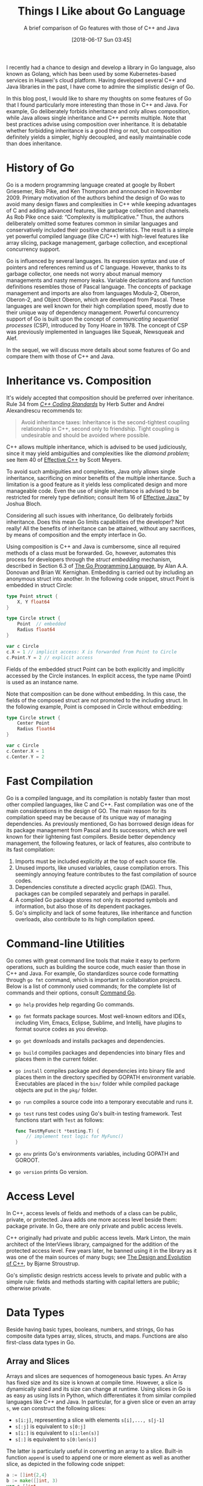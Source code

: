 #+BLOG: eissanematollahi
#+POSTID: 108
#+ORG2BLOG:
#+DATE: [2018-06-17 Sun 03:45]
#+OPTIONS: toc:nil num:nil todo:nil pri:nil tags:nil ^:nil ':t
#+CATEGORY: Software
#+TAGS: C++, Composition, Go, Inheritance, Interface, Java, Object-oriented design
#+DESCRIPTION:
#+TITLE: Things I Like about Go Language
#+SUBTITLE: A brief comparison of Go features with those of C++ and Java

I recently had a chance to design and develop a library in Go language, also known as Golang, which has been used by some Kubernetes-based services in Huawei's cloud platform. Having developed several C++ and Java libraries in the past, I have come to admire the simplistic design of Go.

In this blog post, I would like to share my thoughts on some features of Go that I found particularly more interesting than those in C++ and Java. For example, Go deliberately forbids inheritance and only allows composition, while Java allows single inheritance and C++ permits multiple. Note that best practices advise using composition over inheritance. It is debatable whether forbidding inheritance is a good thing or not, but composition definitely yields a simpler, highly decoupled, and easily maintainable code than does inheritance.

# I will begin with a brief history of the Go and how it has evolved. Then, I will compare features of Go, C++, and Java to support some programming concepts. The reader is expected to be familiar with basics of object-oriented design -- such as inheritance and encapsulation -- and at least a programming language that supports it. It would also be helpful if the reader has a basic understanding of concurrency.

* History of Go
Go is a modern programming language created at google by Robert Griesemer, Rob Pike, and Ken Thompson and announced in November 2009. Primary motivation of the authors behind the design of Go was to avoid many design flaws and complexities in C++ while keeping advantages of C and adding advanced features, like garbage collection and channels. As Rob Pike once said: "Complexity is multiplicative." Thus, the authors deliberately omitted some features common in similar languages and conservatively included their positive characteristics. The result is a simple yet powerful compiled language (like C/C++) with high-level features like array slicing, package management, garbage collection, and exceptional concurrency support.

Go is influenced by several languages. Its expression syntax and use of pointers and references remind us of C language. However, thanks to its garbage collector, one needs not worry about manual memory managements and nasty memory leaks. Variable declarations and function definitions resembles those of Pascal language. The concepts of package management and imports are also from languages Modula-2, Oberon, Oberon-2, and Object Oberon, which are developed from Pascal. These languages are well known for their high compilation speed, mostly due to their unique way of dependency management. Powerful concurrency support of Go is built upon the concept of /communicating sequential processes/ (CSP), introduced by Tony Hoare in 1978. The concept of CSP was previously implemented in languages like Squeak, Newsqueak and Alef.

In the sequel, we will discuss more details about some features of Go and compare them with those of C++ and Java.

* Inheritance vs. Composition
It's widely accepted that composition should be preferred over inheritance. Rule 34 from [[http://www.gotw.ca/publications/c++cs.htm][/C++ Coding Standards/]] by Herb Sutter and Andrei Alexandrescu recommends to:
#+begin_quote
Avoid inheritance taxes: Inheritance is the second-tightest coupling relationship in C++, second only to friendship. Tight coupling is undesirable and should be avoided where possible.
#+end_quote
C++ allows multiple inheritance, which is advised to be used judiciously, since it may yield ambiguities and complexities like the /diamond problem/; see Item 40 of [[http://www.aristeia.com/books.html][Effective C++]] by Scott Meyers.

To avoid such ambiguities and complexities, Java only allows single inheritance, sacrificing on minor benefits of the multiple inheritance. Such a limitation is a good feature as it yields less complicated design and more manageable code. Even the use of single inheritance is advised to be restricted for merely type definition; consult Item 16 of [[https://www.safaribooksonline.com/library/view/effective-java-2nd/9780137150021/][Effective Java™]] by Joshua Bloch.

Considering all such issues with inheritance, Go delibrately forbids inheritance. Does this mean Go limits capabilities of the developer? Not really! All the benefits of inheritance can be attained, without any sacrifices, by means of composition and the empty interface in Go.

Using composition is C++ and Java is cumbersome, since all required methods of a class must be forwarded. Go, however, automates this process for developers through the /struct embedding/ mechanism, described in Section 6.3 of [[https://dl.acm.org/citation.cfm?id=2851099][The Go Programming Language]], by Alan A.A. Donovan	and Brian W. Kernighan. Embedding is carried out by including an anonymous struct into another. In the following code snippet, struct Point is embedded in struct Circle:
#+begin_src go
type Point struct {
    X, Y float64
}

type Circle struct {
    Point  // embedded
    Radius float64
}

var c Circle
c.X = 1 // implicit access: X is forwarded from Point to Circle
c.Point.Y = 2 // explicit access
#+end_src
Fields of the embedded struct Point can be both explicitly and implicitly accessed by the Circle instances. In explicit access, the type name (Point) is used as an instance name.

Note that composition can be done without embedding. In this case, the fields of the composed struct are not promoted to the including struct. In the following example, Point is composed in Circle without embedding:
#+begin_src go
type Circle struct {
    Center Point
    Radius float64
}

var c Circle
c.Center.X = 1
c.Center.Y = 2
#+end_src

* Fast Compilation
Go is a compiled language, and its compilation is notably faster than most other compiled languages, like C and C++. Fast compilation was one of the main considerations in the design of GO. The main reason for its compilation speed may be because of its unique way of managing dependencies. As previously mentioned, Go has borrowed design ideas for its package management from Pascal and its successors, which are well known for their lightening fast compilers. Beside better dependency management, the following features, or lack of features, also contribute to its fast compilation:
1) Imports must be included explicitly at the top of each source file.
2) Unused imports, like unused variables, cause compilation errors. This seemingly annoying feature contributes to the fast compilation of source codes.
3) Dependencies constitute a directed acyclic graph (DAG). Thus, packages can be compiled separately and perhaps in parallel.
4) A compiled Go package stores not only its exported symbols and information, but also those of its dependent packages.
5) Go's simplicity and lack of some features, like inheritance and function overloads, also contribute to its high compilation speed.

* Command-line Utilities
Go comes with great command line tools that make it easy to perform operations, such as building the source code, much easier than those in C++ and Java. For example, Go standardizes source code formatting through ~go fmt~ command, which is important in collaboration projects. Below is a list of commonly used commands; for the complete list of commands and their options, consult [[https://golang.org/cmd/go/][Command Go]].
+ ~go help~ provides help regarding Go commands.
+ ~go fmt~ formats package sources. Most well-known editors and IDEs, including Vim, Emacs, Eclipse, Sublime, and Intellij, have plugins to format source codes as you develop.
+ ~go get~ downloads and installs packages and dependencies.
+ ~go build~ compiles packages and dependencies into binary files and places them in the current folder.
+ ~go install~ compiles package and dependencies into binary file and places them in the directory specified by GOPATH environment variable. Executables are placed in the ~bin/~ folder while compiled package objects are put in the ~pkg/~ folder.
+ ~go run~ compiles a source code into a temporary executable and runs it.
+ ~go test~ runs test codes using Go's built-in testing framework. Test functions start with ~Test~ as follows:
            #+begin_src go
            func TestMyFunc(t *testing.T) {
                // implement test logic for MyFunc()
            }
            #+end_src
+ ~go env~ prints Go's environments variables, including GOPATH and GOROOT.
+ ~go version~ prints Go version.

* Access Level
In C++, access levels of fields and methods of a class can be public, private, or protected. Java adds one more access level beside them: package private. In Go, there are only private and public access levels.

C++ originally had private and public access levels. Mark Linton, the main architect of the InterViews library, campaigned for the addition of the protected access level. Few years later, he banned using it in the library as it was one of the main sources of many bugs; see [[http://www.stroustrup.com/dne.html][The Design and Evolution of C++]], by Bjarne Stroustrup.

Go's simplistic design restricts access levels to private and public with a simple rule: fields and methods starting with capital letters are public; otherwise private.

* Data Types
Beside having basic types, booleans, numbers, and strings, Go has composite data types array, slices, structs, and maps. Functions are also first-class data types in Go.

** Array and Slices
Arrays and slices are sequences of homogeneous basic types. An Array has fixed size and its size is known at compile time. However, a slice is dynamically sized and its size can change at runtime. Using slices in Go is as easy as using lists in Python, which differentiates it from similar compiled languages like C++ and Java. In particular, for a given slice or even an array ~s~, we can construct the following slices:
+ ~s[i:j]~, representing a slice with elements ~s[i],..., s[j-1]~
+ ~s[:j]~ is equivalent to ~s[0:j]~
+ ~s[i:]~ is equivalent to ~s[i:len(s)]~
+ ~s[:]~ is equivalent to ~s[0:len(s)]~
The latter is particularly useful in converting an array to a slice. Built-in function ~append~ is used to append one or more element as well as another slice, as depicted in the following code snippet:
#+begin_src go
a := []int{2,4}
b := make([]int, 3)
var s []int
s = append(s, 3)
s = append(s, 2, 6, 7)
s = append(s, a...)
s = append(s, b...)
// s is [3,2,6,7,2,4]
#+end_src
Note three different ways of declaring slices: ~a~ is declared and initialized using slice literals; ~b~ is declared as a slice with length 3 using built-in ~make~ function; ~s~ is just declared without initialization. Function ~make~ accepts an optional thrid arguments as the capacity of the slice.
** Maps
Maps are references to hash tables, which are one of the most important data structures. Unlike slices, maps have to be initialized first, before they are used. As shown in the following code snippet, the first two methods work, while the last one results in panic.
#+begin_src go
height := make(map[string]float32)
height["Mike"] = 180.35 // cm
height["Sarah"] = 167.42

height := map[string]int {
    "Mike": 180.35,
    "Sarah": 167.42, // comma is required
}

var height map[string]int
height["Mike"] = 180.35 // oops! panic: height not initialized!
#+end_src
The idiomatic approach to check if a key exists in a map is as follows:
#+begin_src go
if h, ok := height["Mike"]; !ok {
   // height of Mike not available
} else {
   // use h as height og Mike
}
#+end_src
To iterate over all the key-values of a map, we can use built-in ~range~ function as follows:
#+begin_src go
for key, value := range height {
   // use key and value
}
#+end_src

* Pointers and references
Analogous to C and C++, Go has pointers and references too. Using pointers and references in C can be pretty daunting for many developers. However, due largely to the garbage collector, the use of pointers and references in Go is straightforward, since one does not need to worry about manual memory management and memory leaks. In C++, smart pointers are designed to facilitate memory management.

Similar to C/C++, objects in Go may be passed by value or by reference as function parameters. There is no definite rule on when to pass objects by value or by reference, however, the following guideline may help in making such a decision:
+ Objects tended to be modified by the function must be passed by reference.
+ Objects tended not to be modified must be passed by value.
+ Large objects are often passed by reference for efficiency, while small objects are passed by value. There is one subtlty here. A strcut holding a pointer to a large data structure is still a small object. Consider the following example:
  #+begin_src go
  type largeData struct {
      // lots of fields
  }
  type smallObject struct {
      ld *largeData
  }

  func processData(ld *largeData, so smallObject) {
      // use ld and so objects
  }
  #+end_src
  To avoid costly copy of large data, we pass ~ld~ by reference, while it is perfectly fine to pass ~so~ by value.

  Note that maps and slices in Go are data types holding pointers to actual data structures -- similar to ~smallObject~. Thus, it is efficient to pass them by value, regardless of how much data they hold.

Unlike C/C++, the address of a local variable can be returned by a function prolonging the lifetime of the variable beyond its inital scope. The following approach is quite common in Go:
#+begin_src go
type Person struct {
    name string
    height float32
}

func CreatePerson(name string, height float32) *Perosn {
    return &Person {
               name: name,
               height: height,
            }
}
#+end_src
There is yet another way to declare a pointer type using ~new~ function, as shown below:
#+begin_src go
func CreatePerson(name string, height float32) *Perosn {
    person := new(Person)
    person.name = name
    person.height = height
    return person
}
#+end_src
Note that ~new~ function return the address to an instance of ~Person~ which is of type pointer. In C/C++ address of a value -- not variable -- does not have any meaning. Go, however, creates a variable, initializes it, prolongs its lifetime, and return the address of the variable.

One subtle difference of the references in C/C++ and Go is that there is no reference /type/ in Go. Reference types in C/C++ can be used to define an alias for a variable. The following code illustrates this point:
#+begin_src cpp
int a = 1;
int &b = a; // b is alias to a
// value of both a and b is 1
a = 2;
// value of both a and b is 2
#+end_src

# + When the receiver should be value type when pointer type?

* Type Inference
In dynamically-typed languages, like Python, a variable can be initialized without specifying its type: ~a = 10~. In statically-typed languages, like Java and C++, however, the type of a variable must be specified when declared: ~int a = 10~.

Variable declaration is simplified in later versions of C++, thus one can write ~auto a = 10~ and the type of ~a~ (~int~) is inferred from the right-hand-side value. This is particularly useful when you have template (generic) types or defining lambda functions. For example, compare the following two equivalent lambda function declarations:
#+begin_src cpp
function<int(int, int)> sum = [](int a, int b) { return a + b; };
auto sum = [](int a, int b) { return a + b; }; // more concise
#+end_src
The second declaration is concise and more readable, while the first one has to specify unnecessary and redundant details of the function input and output types.

In Java, types must be declared in full. This can be annoying particularly in ~for~ loops:
#+begin_src java
for(Map.Entry<String, String> item : items.entrySet()) {
    // do something on item
}
#+end_src
Java 10 introduces ~var~ keyword for type inference, similar to ~auto~ in C++. Thus, in Java 10, the latter code snippet can be simplified to:
#+begin_src java
for(var item : items.entrySet()) {
    // do something on item
}
#+end_src

In Go, a variable can be declared and initialized in a concise form as ~a := 10~, referred to as the /short variable declaration/. Short variable declarations are particularly useful in ~for~ loops or even ~if~ statements, a distinguishing feature of Go which will be discussed later. A typical Go code may include the following statements:
#+begin_src go
for i, item := range items {
    // do something on index i and value item
}
if val, err := getValue(); err != nil {
    // report error; disregard val
} else {
    // do something with val
}
#+end_src
Note that the types are inferred and not specified explicitly, resulting in clean and readable code.

A few more notes are in order. The parentheses around the ~if~ and ~for~ statements /can/ be omitted. A local variable, such as ~val~ and ~err~, can be declared in the ~if~ statement before checking the condition; this will be discussed in more details later. The key word ~range~ is used in the ~for~ loop to ease iterating over the items of a list. This is similar to ~enumerate~ in Python. Other typical ways for iterating over lists include
#+begin_src go
for i := range items {
    // do something on index i
    // items[i] can still be used to access items
}
for _, item := range items {
    // ignore index i and use item
}
#+end_src

* Multiple Return Values and Blank Identifiers
One of the features of Go that makes it as easier to use as high-level languages, like Python, is the feature of returning multiple values. The following function illustrates returning both minimum and maximum of a slice:
#+begin_src go
func MinMax(arr []int) (int, int, error) {
    if len(arr) == 0 {
       return 0, 0, fmt.Errorf("Input slice is empty")
    }
    min, max := arr[0], arr[0]
    for _, a := range arr {
        if a < min {
            min = a
        } else if a > max {
            max = a
        }
    }
    return min, max, nil
}
#+end_src
It's idiomatic in Go to return error as the last return value. The /blank identifier/, denoted by underscroe, can be used to ignore an unwanted return value. For example, to ignore the maximum value, we can write:
#+begin_src go
min, _, err := MinMax(arr)
#+end_src
In Go, return values can be named. Named return variables are initialized to their default values, thus, there is no need to specify defaults values, 0 for ~int~ type and ~nil~ for ~error~ type. This is illustrated in the following code snippet:
#+begin_src go
func MinMax(arr []int) (min, max int, err error) {
    if len(arr) == 0 {
       err = fmt.Errorf("Input slice is empty")
       return
    }
    min, max = arr[0], arr[0]
    for _, a := range arr {
        if a < min {
            min = a
        } else if a > max {
            max = a
        }
    }
    return
}
#+end_src

* Main topics
** Concurrency
** Interface system
** Variadic
** Error handling
Passing error vs exception handling (this is like goto)
** Any comparison between async callbacks and sync goroutines/channels?
Check if Go is used for async programming. If so, compare it with Javascript or Vertx framework in Java.
** defer statement
** enumerations vs constants with iota
** Criticisms

* Summary and Conclusion
As a summary, Go is a modern language that delibrately omits some well-known features in similar languages to achieve high performance... It's widely used in many productions, including Kubernetes, Docker, Dropbox, Heroku, Hyperledger Fabric, CoreOS, InfluxDB, etc.

** Features from dynamic languages:
1. Short variable declaration and initialization through type inference
2. Multiple return values and blanck identifiers
3. An interface system in place of virtual inheritance, and type embedding instead of non-virtual inheritance.
4. Maps and slices as well as first class functions

* Links:
+ https://medium.com/exploring-code/why-should-you-learn-go-f607681fad65
+ https://www.quora.com/What-reasons-are-there-to-not-use-Go-programming-language
+ [[https://github.com/golang/go/issues/22013][proposal: Go 2: remove embedded struct #22013]]
+ [[https://bluxte.net/musings/2018/04/10/go-good-bad-ugly/#a-few-days-later-3-on-hacker-news][Go: the Good, the Bad and the Ugly]]

